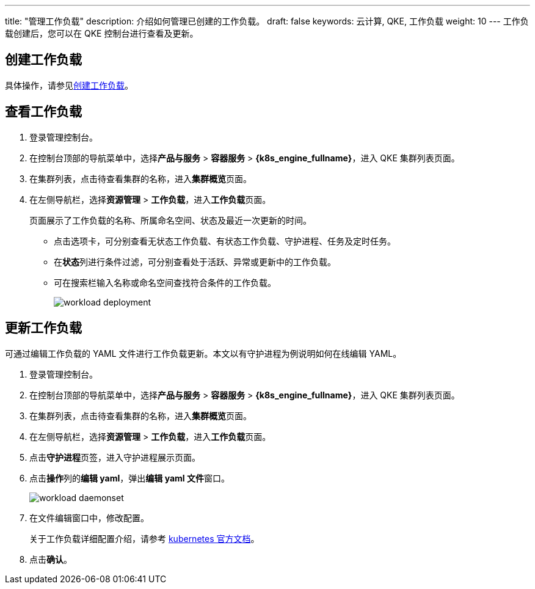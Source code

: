 ---
title: "管理工作负载"
description: 介绍如何管理已创建的工作负载。
draft: false
keywords: 云计算, QKE, 工作负载
weight: 10
---
工作负载创建后，您可以在 QKE 控制台进行查看及更新。

== 创建工作负载

具体操作，请参见link:../../../quickstart/create_app/[创建工作负载]。

== 查看工作负载

. 登录管理控制台。
. 在控制台顶部的导航菜单中，选择**产品与服务** > *容器服务* > *{k8s_engine_fullname}*，进入 QKE 集群列表页面。
. 在集群列表，点击待查看集群的名称，进入**集群概览**页面。
. 在左侧导航栏，选择**资源管理** > *工作负载*，进入**工作负载**页面。
+
页面展示了工作负载的名称、所属命名空间、状态及最近一次更新的时间。

 ** 点击选项卡，可分别查看无状态工作负载、有状态工作负载、守护进程、任务及定时任务。
 ** 在**状态**列进行条件过滤，可分别查看处于活跃、异常或更新中的工作负载。
 ** 可在搜索栏输入名称或命名空间查找符合条件的工作负载。
+
image::/images/cloud_service/container/qke/workload_deployment.png[]

== 更新工作负载

可通过编辑工作负载的 YAML 文件进行工作负载更新。本文以有守护进程为例说明如何在线编辑 YAML。

. 登录管理控制台。
. 在控制台顶部的导航菜单中，选择**产品与服务** > *容器服务* > *{k8s_engine_fullname}*，进入 QKE 集群列表页面。
. 在集群列表，点击待查看集群的名称，进入**集群概览**页面。
. 在左侧导航栏，选择**资源管理** > *工作负载*，进入**工作负载**页面。
. 点击**守护进程**页签，进入守护进程展示页面。
. 点击**操作**列的**编辑 yaml**，弹出**编辑 yaml 文件**窗口。
+
image::/images/cloud_service/container/qke/workload_daemonset.png[]

. 在文件编辑窗口中，修改配置。
+
关于工作负载详细配置介绍，请参考 https://kubernetes.io/zh/docs/concepts/workloads/controllers/[kubernetes 官方文档]。

. 点击**确认**。
